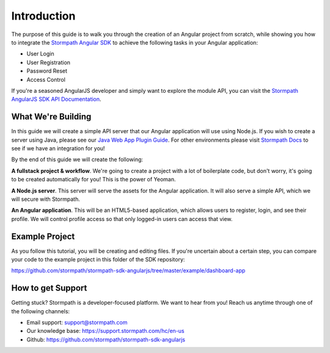 .. _introduction:

Introduction
=============

The purpose of this guide is to walk you through the creation of an Angular
project from scratch, while showing you how to integrate the
`Stormpath Angular SDK`_ to achieve the following tasks in your Angular
application:

* User Login
* User Registration
* Password Reset
* Access Control

If you're a seasoned AngularJS developer and simply want to explore the
module API, you can visit the `Stormpath AngularJS SDK API Documentation`_.

What We're Building
--------------------

In this guide we will create a simple API server that our Angular application
will use using Node.js.  If you wish to create a server using Java, please see
our `Java Web App Plugin Guide`_.  For other environments please visit
`Stormpath Docs`_ to see if we have an integration for you!

By the end of this guide we will create the following:

**A fullstack project & workflow**.  We're going to create a project with a lot
of boilerplate code, but don't worry, it's going to be created automatically for
you!  This is the power of Yeoman.

**A Node.js server**.  This server will serve the assets for the Angular
application.  It will also serve a simple API, which we will secure with
Stormpath.

**An Angular application**.  This will be an HTML5-based application, which
allows users to register, login, and see their profile.  We will control profile
access so that only logged-in users can access that view.

Example Project
--------------------

As you follow this tutorial, you will be creating and editing files.  If you're
uncertain about a certain step, you can compare your code to the example project
in this folder of the SDK repository:

https://github.com/stormpath/stormpath-sdk-angularjs/tree/master/example/dashboard-app


How to get Support
-------------------
Getting stuck?  Stormpath is a developer-focused platform.  We want to hear from you!  Reach
us anytime through one of the following channels:

* Email support: support@stormpath.com
* Our knowledge base: https://support.stormpath.com/hc/en-us
* Github: https://github.com/stormpath/stormpath-sdk-angularjs


.. _Stormpath Docs: https://docs.stormpath.com

.. _Stormpath Angular SDK: https://github.com/stormpath/stormpath-sdk-angularjs

.. _Stormpath AngularJS SDK API Documentation: https://docs.stormpath.com/angularjs/sdk/

.. _Java Web App Plugin Guide: https://docs.stormpath.com/java/servlet-plugin/
